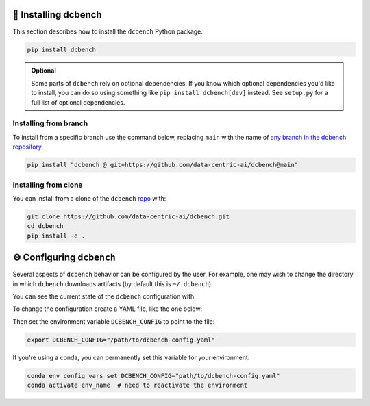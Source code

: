 🚀 Installing dcbench
============================

This section describes how to install the ``dcbench`` Python package.

.. code-block:: bash

    pip install dcbench

.. admonition:: Optional

    Some parts of ``dcbench`` rely on optional dependencies. If you know which optional dependencies you'd like to install, you can do so using something like ``pip install dcbench[dev]`` instead. See ``setup.py`` for a full list of optional dependencies.

Installing from branch
-----------------------

To install from a specific branch use the command below, replacing ``main`` with the name of `any branch in the dcbench repository <https://github.com/data-centric-ai/dcbench/branches>`_.

.. code-block:: bash

    pip install "dcbench @ git+https://github.com/data-centric-ai/dcbench@main"

 
Installing from clone
-----------------------
You can install from a clone of the ``dcbench`` `repo <https://github.com/data-centric-ai/dcbench/branches>`_ with: 

.. code-block:: bash

    git clone https://github.com/data-centric-ai/dcbench.git
    cd dcbench
    pip install -e .


⚙️ Configuring ``dcbench``
============================

Several aspects of ``dcbench`` behavior can be configured by the user. 
For example, one may wish to change the directory in which ``dcbench`` downloads artifacts (by default this is ``~/.dcbench``).

You can see the current state of the ``dcbench`` configuration with:

.. ipython:: python

    import dcbench
    dcbench.config    

To change the configuration create a YAML file, like the one below:

.. code-block:: yaml
    local_dir: "/path/to/storage"
    publick_bucket_name: str = "dcbench-test"

Then set the environment variable ``DCBENCH_CONFIG`` to point to the file:

.. code-block:: bash

    export DCBENCH_CONFIG="/path/to/dcbench-config.yaml"

If you're using a conda, you can permanently set this variable for your environment:

.. code-block:: bash

    conda env config vars set DCBENCH_CONFIG="path/to/dcbench-config.yaml"
    conda activate env_name  # need to reactivate the environment 